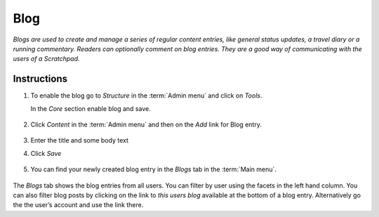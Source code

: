 Blog
====

*Blogs are used to create and manage a series of regular content entries,
like general status updates, a travel diary or a running commentary.
Readers can optionally comment on blog entries. They are a good way of
communicating with the users of a Scratchpad.*

Instructions
------------

1. To enable the blog go to *Structure* in the :term:`Admin menu` and click
   on *Tools*. 
   
   In the *Core* section enable blog and save.

   .. figure:: /_static/BlogTools.png

2. Click *Content* in the :term:`Admin menu` and then on the *Add* link for
   Blog entry.

   .. figure:: /_static/AddBlogEntry.jpg

3. Enter the title and some body text

4. Click *Save*

   .. figure:: /_static/BlogEntry.jpg

5. You can find your newly created blog entry in the *Blogs* tab in the
   :term:`Main menu`.

.. figure:: /_static/Blog.jpg

The *Blogs* tab shows the blog entries from all users. You can filter by user using the facets in the left hand column. You can also filter blog posts by clicking on the link to *this users blog* available at the bottom of a  blog entry. Alternatively go the the user’s account and use
the link there.